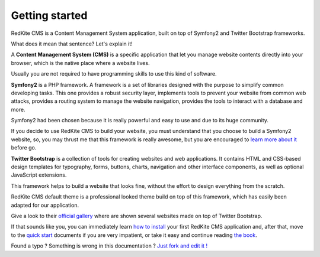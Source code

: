 Getting started
===============

RedKite CMS is a Content Management System application, built on top of Symfony2
and Twitter Bootstrap frameworks.

What does it mean that sentence? Let's explain it!

A **Content Management System (CMS)** is a specific application that let you manage
website contents directly into your browser, which is the native place where a website
lives. 

Usually you are not required to have programming skills to use this kind of software.

**Symfony2** is a PHP framework. A framework is a set of libraries designed with the 
purpose to simplify common developing tasks. This one provides a robust security layer, implements 
tools to prevent your website from common web attacks, provides a routing system to 
manage the website navigation, provides the tools to interact with a database and more.

Symfony2 had been chosen because it is really powerful and easy to use and due to its
huge community.

If you decide to use RedKite CMS to build your website, you must understand that you
choose to build a Symfony2 website, so, you may thrust me that this framework is really
awesome, but you are encouraged to `learn more about it`_ before go.

**Twitter Bootstrap** is a collection of tools for creating websites and web applications. 
It contains HTML and CSS-based design templates for typography, forms, buttons, charts, 
navigation and other interface components, as well as optional JavaScript extensions.

This framework helps to build a website that looks fine, without the effort to design 
everything from the scratch.

RedKite CMS default theme is a professional looked theme build on top of this framework,
which has easily been adapted for our application. 

Give a look to their `official gallery`_ where are shown several websites made on top of 
Twitter Bootstrap.

If that sounds like you, you can immediately learn `how to install`_ your first RedKite 
CMS application and, after that, move to the `quick start`_ documents if you are very 
impatient, or take it easy and continue reading `the book`_.


.. class:: fork-and-edit

Found a typo ? Something is wrong in this documentation ? `Just fork and edit it !`_

.. _`Just fork and edit it !`: https://github.com/redkite-labs/redkitecms-docs
.. _`learn more about it`: http://symfony.com
.. _`official gallery` : http://builtwithbootstrap.com/
.. _`how to install` : how-to-install-redkite-cms
.. _`quick start` : redkite-cms-practical-manual-part-1
.. _`the book` : redkite-cms-backend-editor-and-stage-environments-design